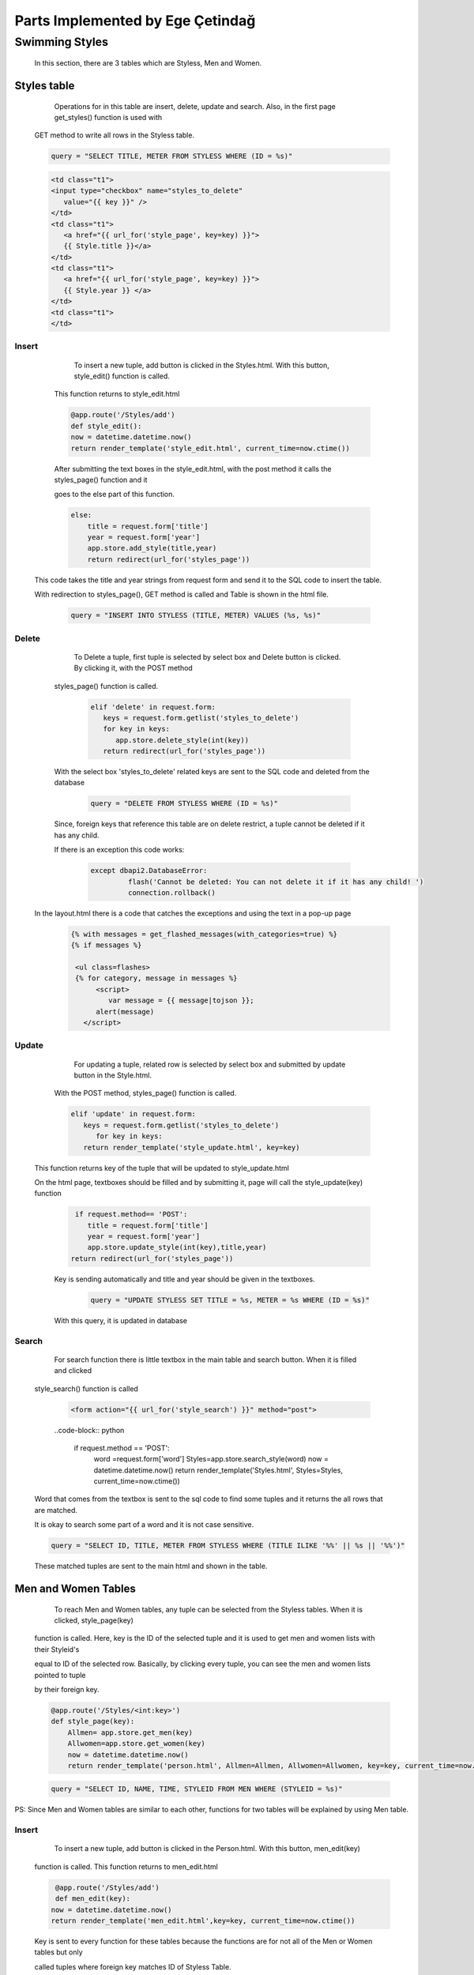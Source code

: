 #################################
Parts Implemented by Ege Çetindağ
#################################

Swimming Styles
===============


   In this section, there are 3 tables which are Styless, Men and Women.

Styles table
------------

      Operations for in this table are insert, delete, update and search. Also, in the first page get_styles() function is used with

   GET method to write all rows in the Styless table.

   .. code-block:: python

         query = "SELECT TITLE, METER FROM STYLESS WHERE (ID = %s)"


   .. code-block:: python

      <td class="t1">
      <input type="checkbox" name="styles_to_delete"
         value="{{ key }}" />
      </td>
      <td class="t1">
         <a href="{{ url_for('style_page', key=key) }}">
         {{ Style.title }}</a>
      </td>
      <td class="t1">
         <a href="{{ url_for('style_page', key=key) }}">
         {{ Style.year }} </a>
      </td>
      <td class="t1">
      </td>



Insert
~~~~~~
      To insert a new tuple, add button is clicked in the Styles.html. With this button, style_edit() function is called.

   This function returns to style_edit.html


   .. code-block:: python

                @app.route('/Styles/add')
                def style_edit():
                now = datetime.datetime.now()
                return render_template('style_edit.html', current_time=now.ctime())

   After submitting the text boxes in the style_edit.html, with the post method it calls the styles_page() function and it

   goes to the else part of this function.

   .. code-block:: python

              else:
                  title = request.form['title']
                  year = request.form['year']
                  app.store.add_style(title,year)
                  return redirect(url_for('styles_page'))

  This code takes the title and year strings from request form and send it to the SQL code to insert the table.

  With redirection to styles_page(), GET method is called and Table is shown in the html file.

   .. code-block:: python

             query = "INSERT INTO STYLESS (TITLE, METER) VALUES (%s, %s)"

Delete
~~~~~~

     To Delete a tuple, first tuple is selected by select box and Delete button is clicked. By clicking it, with the POST method

  styles_page() function is called.

   .. code-block:: python

            elif 'delete' in request.form:
               keys = request.form.getlist('styles_to_delete')
               for key in keys:
                  app.store.delete_style(int(key))
               return redirect(url_for('styles_page'))

  With the select box 'styles_to_delete' related keys are sent to the SQL code and deleted from the database

   .. code-block:: python

            query = "DELETE FROM STYLESS WHERE (ID = %s)"

  Since, foreign keys that reference this table are on delete restrict, a tuple cannot be deleted if it has any child. 
  
  If there is an exception this code works:

   .. code-block:: python

      except dbapi2.DatabaseError:
               flash('Cannot be deleted: You can not delete it if it has any child! ')
               connection.rollback()

 In the layout.html there is a code that catches the exceptions and using the text in a pop-up page
   .. code-block:: python

      {% with messages = get_flashed_messages(with_categories=true) %}
      {% if messages %}

       <ul class=flashes>
       {% for category, message in messages %}
            <script>
               var message = {{ message|tojson }};
            alert(message)
         </script>

Update
~~~~~~

      For updating a tuple, related row is selected by select box and submitted by update button in the Style.html.

   With the POST method, styles_page() function is called.

   .. code-block:: python

         elif 'update' in request.form:
            keys = request.form.getlist('styles_to_delete')
               for key in keys:
            return render_template('style_update.html', key=key)

  This function returns key of the tuple that will be updated to style_update.html

  On the html page, textboxes should be filled and by submitting it, page will call the style_update(key) function

   .. code-block:: python

     if request.method== 'POST':
        title = request.form['title']
        year = request.form['year']
        app.store.update_style(int(key),title,year)
    return redirect(url_for('styles_page'))

   Key is sending automatically and title and year should be given in the textboxes.

    .. code-block:: python

       query = "UPDATE STYLESS SET TITLE = %s, METER = %s WHERE (ID = %s)"

   With this query, it is updated in database

Search
~~~~~~

      For search function there is little textbox in the main table and search button. When it is filled and clicked

   style_search() function is called

    .. code-block:: python

       <form action="{{ url_for('style_search') }}" method="post">

    ..code-block:: python

      if request.method == 'POST':
         word =request.form['word']
         Styles=app.store.search_style(word)
         now = datetime.datetime.now()
         return render_template('Styles.html', Styles=Styles, current_time=now.ctime())

   Word that comes from the textbox is sent to the sql code to find some tuples and it returns the all rows that are matched.

   It is okay to search some part of a word and it is not case sensitive.

   .. code-block:: python

        query = "SELECT ID, TITLE, METER FROM STYLESS WHERE (TITLE ILIKE '%%' || %s || '%%')"


   These matched tuples are sent to the main html and shown in the table.

Men and Women Tables
--------------------

      To reach Men and Women tables, any tuple can be selected from the Styless tables. When it is clicked, style_page(key)

   function is called. Here, key is the ID of the selected tuple and it is used to get men and women lists with their Styleid's

   equal to ID of the selected row. Basically, by clicking every tuple, you can see the men and women lists pointed to tuple

   by their foreign key.

   .. code-block:: python

      @app.route('/Styles/<int:key>')
      def style_page(key):
          Allmen= app.store.get_men(key)
          Allwomen=app.store.get_women(key)
          now = datetime.datetime.now()
          return render_template('person.html', Allmen=Allmen, Allwomen=Allwomen, key=key, current_time=now.ctime())

   .. code-block:: python

       query = "SELECT ID, NAME, TIME, STYLEID FROM MEN WHERE (STYLEID = %s)"

PS: Since Men and Women tables are similar to each other, functions for two tables will be explained by using Men table.

Insert
~~~~~~
      To insert a new tuple, add button is clicked in the Person.html. With this button, men_edit(key)

   function is called. This function returns to men_edit.html


   .. code-block:: python

                @app.route('/Styles/add')
                def men_edit(key):
               now = datetime.datetime.now()
               return render_template('men_edit.html',key=key, current_time=now.ctime())

   Key is sent to every function for these tables because the functions are for not all of the Men or Women tables but only

   called tuples where foreign key matches ID of Styless Table.

   .. code-block:: python
   
       else:
         name = request.form['name']
         time = request.form['time']
         styleid=key
         man1=Men(name,time,styleid)
         app.store.add_women(man1)
         return redirect(url_for('style_page',key=key))

   To add to the sql table this query is called:

   .. code-block:: python

             query = "INSERT INTO MEN (NAME, TIME, STYLEID) VALUES (%s, %s, %s)"


Delete
~~~~~~

     In order to delete a tuple from Men table, tuple is selected by select box and Delete button is clicked.

  This button calls men_page(key) function with the POST method.

   .. code-block:: python

        elif 'delete' in request.form:
          keys = request.form.getlist('person_to_delete')
          for key in keys:
            app.store.delete_men(int(key))
            return redirect(url_for('style_page',key=ids))

   Here, ids is the foreign key, key is the ID of the tuple. At the end ids is sent to the html file as key.

   In delete_men(int) function, tuple with related id is deleted.

   .. code-block:: python

      query = "DELETE FROM MEN WHERE (ID = %s)"

Update
~~~~~~

     For updating a tuple, related row is selected by select box and submitted by update button in the Person.html.

   With the POST method, men_page(key) function is called.

   .. code-block:: python

         elif 'update' in request.form:
        keys = request.form.getlist('person_to_delete')
        for key in keys:
            return render_template('men_update.html',key=key, ids=ids)

  This function returns id of the related tuple and foreign key of the related tuple and it opens men_update.html to

  get neccesary data from request form in this html file.

   .. code-block:: python

    def person_update(key,ids):
    if request.method == 'POST':
        name = request.form['name']
        time = request.form['time']
        styleid=ids
        app.store.update_men(key,name,time,styleid)
    return redirect(url_for('style_page',key=ids))

   Key and foreign key(styleid) is sent automatically and name, time should be given in the textboxes.

Search
~~~~~~

      By filling the textbox and clicking search button men_search(key) function is called.

   .. code-block:: python

          if request.method == 'POST':
            word =request.form['word']
            Allmen= app.store.search_men(word,key)
            now = datetime.datetime.now()
            return render_template('person.html',key=key, Allmen=Allmen, current_time=now.ctime())

   With this code, word and foreign key is sent to the query.

   .. code-block:: python

        query = "SELECT ID, NAME, TIME, STYLEID FROM MEN WHERE (NAME ILIKE '%%' || %s || '%%') AND (STYLEID= %s)"


   When searched word can be found in Name and foreign key is also matched, results return to person.html.













